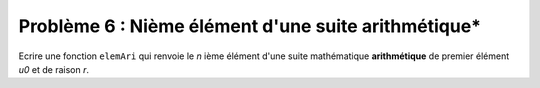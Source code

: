 Problème 6 : Nième élément d'une suite arithmétique*
----------------------------------------------------

Ecrire une fonction ``elemAri`` qui renvoie le *n* ième élément d'une suite mathématique **arithmétique** de premier élément *u0* et de raison *r*.

.. easypython:: /exercicesDefiCode/ElemSuiteArithmetique.py
   :language: python
   :uuid: 1231313
